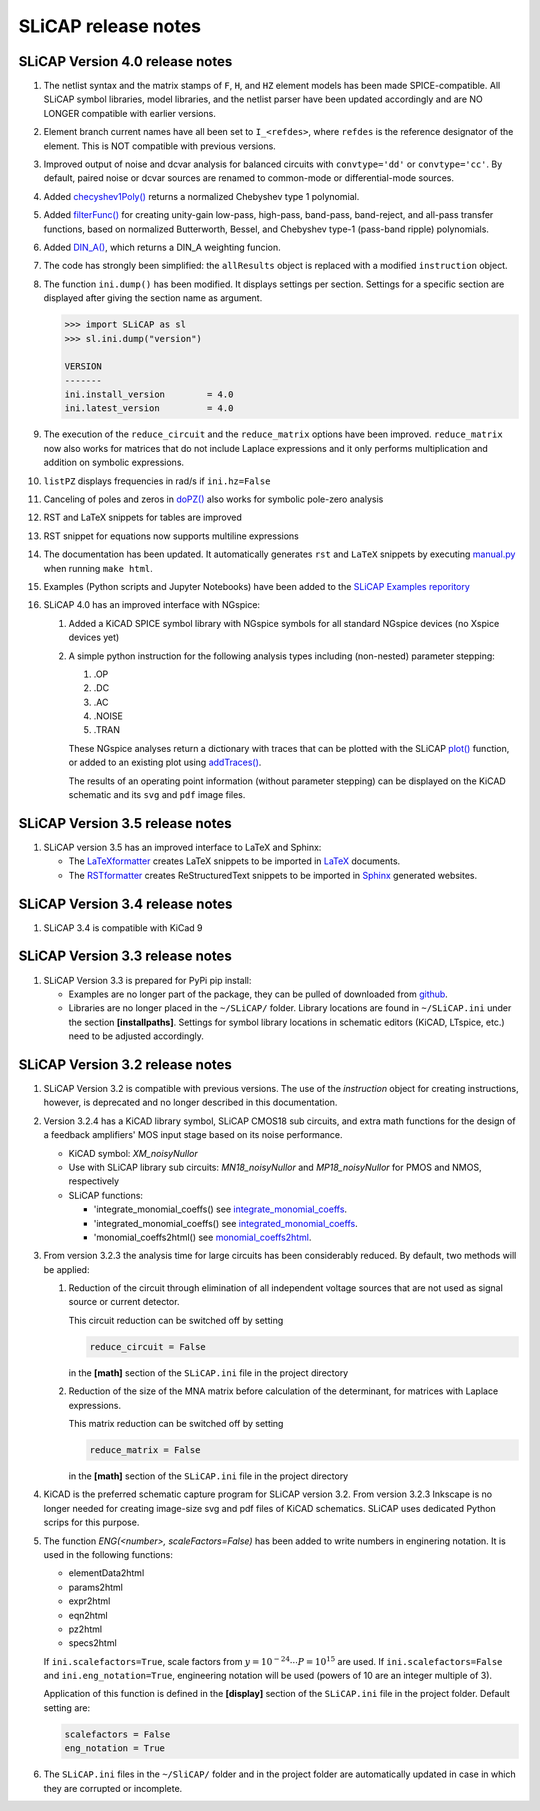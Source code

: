 ====================
SLiCAP release notes
====================

.. image:: /img/colorCode.svg

SLiCAP Version 4.0 release notes
================================

#. The netlist syntax and the matrix stamps of ``F``, ``H``, and ``HZ`` element models has been made SPICE-compatible. All SLiCAP symbol libraries, model libraries, and the netlist parser have been updated accordingly and are NO LONGER compatible with earlier versions.
#. Element branch current names have all been set to ``I_<refdes>``, where ``refdes`` is the reference designator of the element. This is NOT compatible with previous versions.
#. Improved output of noise and dcvar analysis for balanced circuits with ``convtype='dd'`` or ``convtype='cc'``. By default, paired noise or dcvar sources are renamed to common-mode or differential-mode sources.
#. Added `checyshev1Poly() <../reference/SLiCAPmath.html#SLiCAP.SLiCAPmath.chebyshev1Poly>`_ returns a normalized Chebyshev type 1 polynomial.
#. Added `filterFunc() <../reference/SLiCAPmath.html#SLiCAP.SLiCAPmath.filterFunc>`__ for creating unity-gain low-pass, high-pass, band-pass, band-reject, and all-pass transfer functions, based on normalized Butterworth, Bessel, and Chebyshev type-1 (pass-band ripple) polynomials.
#. Added `DIN_A() <../reference/SLiCAPmath.html#SLiCAP.SLiCAPmath.DIN_A>`__, which returns a DIN_A weighting funcion.
#. The code has strongly been simplified: the ``allResults`` object is replaced with a modified ``instruction`` object.
#. The function ``ini.dump()`` has been modified. It displays settings per section. Settings for a specific section are displayed after giving the section name as argument.

   .. code-block:: python

       >>> import SLiCAP as sl
       >>> sl.ini.dump("version")
       
       VERSION
       -------
       ini.install_version        = 4.0
       ini.latest_version         = 4.0
    
#. The execution of the ``reduce_circuit`` and the ``reduce_matrix`` options have been improved. ``reduce_matrix`` now also works for matrices that do not include Laplace expressions and it only performs multiplication and addition on symbolic expressions.
#. ``listPZ`` displays frequencies in rad/s if ``ini.hz=False``
#. Canceling of poles and zeros in `doPZ() <../reference/SLiCAPshell.html#SLiCAP.SLiCAPshell.doPZ>`__ also works for symbolic pole-zero analysis
#. RST and LaTeX snippets for tables are improved
#. RST snippet for equations now supports multiline expressions
#. The documentation has been updated. It automatically generates ``rst`` and ``LaTeX`` snippets by executing `manual.py <https://github.com/SLiCAP/SLiCAP_python/tree/main/docs/manual.py>`_ when running ``make html``.
#. Examples (Python scripts and Jupyter Notebooks) have been added to the `SLiCAP Examples reporitory <https://github.com/SLiCAP/SLiCAPexamples>`_
#. SLiCAP 4.0 has an improved interface with NGspice:

   #. Added a KiCAD SPICE symbol library with NGspice symbols for all standard NGspice devices (no Xspice devices yet)
   #. A simple python instruction for the following analysis types including (non-nested) parameter stepping:
   
      #. .OP
      #. .DC
      #. .AC
      #. .NOISE
      #. .TRAN
      
      These NGspice analyses return a dictionary with traces that can be plotted with the SLiCAP `plot() <../reference/SLiCAPplots.html#SLiCAP.SLiCAPplots.plot>`__ function, or added to an existing plot using `addTraces() <../reference/SLiCAPplots.html#SLiCAP.SLiCAPplots.addTraces>`__.
      
      The results of an operating point information (without parameter stepping) can be displayed on the KiCAD schematic and its ``svg`` and ``pdf`` image files.
      
SLiCAP Version 3.5 release notes
================================

#. SLiCAP version 3.5 has an improved interface to LaTeX and Sphinx:

   - The `LaTeXformatter <../reference/SLiCAPlatex.html#SLiCAP.SLiCAPlatex.LaTeXformatter>`__ creates LaTeX snippets to be imported in `LaTeX <https://www.latex-project.org/>`_ documents.
   - The `RSTformatter <../reference/SLiCAPrst.html#SLiCAP.SLiCAPrst.RSTformatter>`__ creates ReStructuredText snippets to be imported in `Sphinx <https://www.sphinx-doc.org/en/master/>`_ generated websites.

SLiCAP Version 3.4 release notes
================================

#. SLiCAP 3.4 is compatible with KiCad 9

SLiCAP Version 3.3 release notes
================================

#. SLiCAP Version 3.3 is prepared for PyPi pip install:

   - Examples are no longer part of the package, they can be pulled of downloaded from `github <https://github.com/SLiCAP/SLiCAPexamples>`_.
   - Libraries are no longer placed in the ``~/SLiCAP/`` folder. Library locations are found in ``~/SLiCAP.ini`` under the section **[installpaths]**. Settings for symbol library locations in schematic editors (KiCAD, LTspice, etc.) need to be adjusted accordingly.

SLiCAP Version 3.2 release notes
================================

#. SLiCAP Version 3.2 is compatible with previous versions. The use of the *instruction* object for creating instructions, however, is deprecated and no longer described in this documentation.

#. Version 3.2.4 has a KiCAD library symbol, SLiCAP CMOS18 sub circuits, and extra math functions for the design of a feedback amplifiers' MOS input stage based on its noise performance.

   - KiCAD symbol: *XM_noisyNullor*
   - Use with SLiCAP library sub circuits: *MN18_noisyNullor* and *MP18_noisyNullor* for PMOS and NMOS, respectively
   - SLiCAP functions:

     - 'integrate_monomial_coeffs() see `integrate_monomial_coeffs <../reference/SLiCAPmath.html#SLiCAP.SLiCAPmath.integrate_monomial_coeffs>`__.
     - 'integrated_monomial_coeffs() see `integrated_monomial_coeffs <../reference/SLiCAPmath.html#SLiCAP.SLiCAPmath.integrated_monomial_coeffs>`__.
     - 'monomial_coeffs2html() see `monomial_coeffs2html <../reference/SLiCAPhtml.html#SLiCAP.SLiCAPhtml.monomial_coeffs2html>`__.

#. From version 3.2.3 the analysis time for large circuits has been considerably reduced. By default, two methods will be applied:

   #. Reduction of the circuit through elimination of all independent voltage sources that are not used as signal source or current detector.
   
      This circuit reduction can be switched off by setting 
      
      .. code::
      
          reduce_circuit = False
          
      in the **[math]** section of the ``SLiCAP.ini`` file in the project directory
      
   #. Reduction of the size of the MNA matrix before calculation of the determinant, for matrices with Laplace expressions.
   
      This matrix reduction can be switched off by setting 
      
      .. code::
      
          reduce_matrix = False
          
      in the **[math]** section of the ``SLiCAP.ini`` file in the project directory

#. KiCAD is the preferred schematic capture program for SLiCAP version 3.2. From version 3.2.3 Inkscape is no longer needed for creating image-size svg and pdf files of KiCAD schematics. SLiCAP uses dedicated Python scrips for this purpose.

#. The function *ENG(<number>, scaleFactors=False)* has been added to write numbers in enginering notation. It is used in the following functions:

   - elementData2html
   - params2html
   - expr2html
   - eqn2html
   - pz2html
   - specs2html
          
   If ``ini.scalefactors=True``, scale factors from :math:`y=10^{-24}\cdots P=10^{15}` are used. If ``ini.scalefactors=False`` and ``ini.eng_notation=True``, engineering notation will be used (powers of 10 are an integer multiple of 3).
    
   Application of this function is defined in the **[display]** section of the ``SLiCAP.ini`` file in the project folder. Default setting are:
   
   .. code::
 
       scalefactors = False
       eng_notation = True

#. The ``SLiCAP.ini`` files in the ``~/SliCAP/`` folder and in the project folder are automatically updated in case in which they are corrupted or incomplete.

.. image:: /img/colorCode.svg
